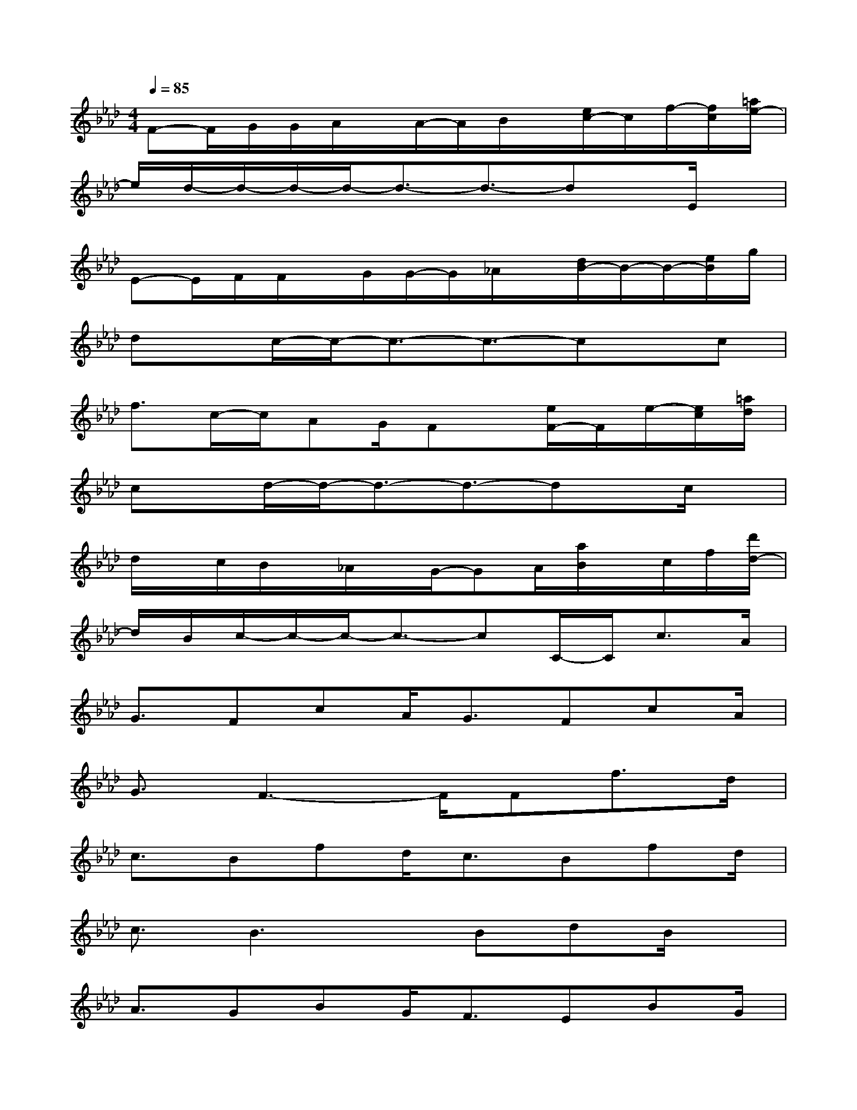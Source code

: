 X:1
T:
M:4/4
L:1/8
Q:1/4=85
K:Ab%4flats
V:1
F-F/2G/2G/2A/2x/2A/2-A/2B/2x/2[e/2c/2-]c/2f/2-[f/2c/2][=a/2e/2-]|
e/2d/2-d/2-d/2-d/2-d3/2-d3/2-dx/2E/2x/2|
E-E/2F/2F/2x/2G/2G/2-G/2_A/2x/2[d/2B/2-]B/2-B/2-[e/2B/2]g/2|
dx/2c/2-c/2-c3/2-c3/2-cx/2c|
f3/2c/2-c/2AG/2Fx/2[e/2F/2-]F/2e/2-[e/2c/2][=a/2d/2]|
cx/2d/2-d/2-d3/2-d3/2-dx/2c/2x/2|
d/2x/2c/2B/2x/2_A/2x/2G/2-GA/2[a/2B/2]x/2c/2f/2[d'/2d/2-]|
d/2B/2c/2-c/2-c/2-c3/2-cC/2-C/2c3/2A/2|
G3/2FcA<GFcA/2|
G3/2F3-F/2Ff>d|
c3/2Bfd/2c3/2Bfd/2|
c3/2B3x/2BdB/2x/2|
A3/2GBG<FEBG/2|
F3/2E3x/2Edc|
d3/2c3-c/2cdc|
B3/2A/2G3Cc>A